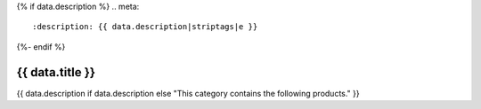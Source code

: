 {% if data.description %}
.. meta::
   :description: {{ data.description|striptags|e }}
{%- endif %}

.. rst-class:: category-page

======================================================================================================================================================
{{ data.title }}
======================================================================================================================================================

{{ data.description if data.description else "This category contains the following products." }}

.. tableofcontents::
